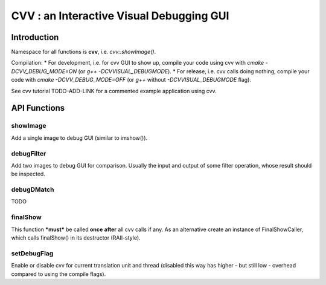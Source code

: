 CVV : an Interactive Visual Debugging GUI
*****************************************

.. highlight:: cpp


Introduction
++++++++++++

Namespace for all functions is **cvv**, i.e. *cvv::showImage()*.

Compilation:
* For development, i.e. for cvv GUI to show up, compile your code using cvv with *cmake -DCVV_DEBUG_MODE=ON* (or *g++ -DCVVISUAL_DEBUGMODE*). 
* For release, i.e. cvv calls doing nothing, compile your code with *cmake -DCVV_DEBUG_MODE=OFF* (or *g++* without *-DCVVISUAL_DEBUGMODE* flag). 

See cvv tutorial TODO-ADD-LINK for a commented example application using cvv.




API Functions
+++++++++++++


showImage
---------
Add a single image to debug GUI (similar to imshow()).

.. ocv:function:: void showImage(InputArray img, const CallMetaData& metaData, const string& description, const string& view)

    :param img: Image to show in debug GUI.
    :param metaData: Properly initialized CallMetaData struct, i.e. information about file, line and function name for GUI. Use CVVISUAL_LOCATION macro.
    :param description: Human readable description to provide context to image.
    :param view: Preselect view that will be used to visualize this image in GUI. Other views can still be selected in GUI later on.



debugFilter
-----------
Add two images to debug GUI for comparison. Usually the input and output of some filter operation, whose result should be inspected.

.. ocv:function:: void debugFilter(InputArray original, InputArray result, const CallMetaData& metaData, const string& description, const string& view)

    :param original: First image for comparison, e.g. filter input.
    :param result: Second image for comparison, e.g. filter output.
    :param metaData: See :ocv:func:`showImage`
    :param description: See :ocv:func:`showImage`
    :param view: See :ocv:func:`showImage`



debugDMatch
-----------
TODO

.. ocv:function:: void debugDMatch(InputArray img1, std::vector<cv::KeyPoint> keypoints1, InputArray img2, std::vector<cv::KeyPoint> keypoints2, std::vector<cv::DMatch> matches, const CallMetaData& metaData, const string& description, const string& view, bool useTrainDescriptor)

    :param img1: First image used in DMatch.
    :param keypoints1: Keypoints of first image.
    :param img2:  Second image used in DMatch.
    :param keypoints2:  Keypoints of second image.
    :param metaData: See :ocv:func:`showImage`
    :param description: See :ocv:func:`showImage`
    :param view: See :ocv:func:`showImage`
    :param useTrainDescriptor: TODO



finalShow
---------
This function ***must*** be called **once** **after** all cvv calls if any.
As an alternative create an instance of FinalShowCaller, which calls finalShow() in its destructor (RAII-style).

.. ocv:function:: void finalShow()



setDebugFlag
------------
Enable or disable cvv for current translation unit and thread (disabled this way has higher - but still low - overhead compared to using the compile flags).

.. ocv:function:: void setDebugFlag(bool active)

    :param active: See above
